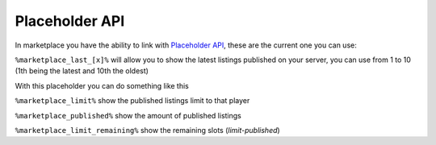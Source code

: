 ================
Placeholder API
================

In marketplace you have the ability to link with `Placeholder API <https://www.spigotmc.org/resources/6245/>`_, these are the current one you can use:

``%marketplace_last_[x]%`` will allow you to show the latest listings published on your server, you can use from 1 to 10 (1th being the latest and 10th the oldest)

With this placeholder you can do something like this

.. image:: images/placeholder.png

``%marketplace_limit%`` show the published listings limit to that player

``%marketplace_published%`` show the amount of published listings

``%marketplace_limit_remaining%`` show the remaining slots (`limit-published`)